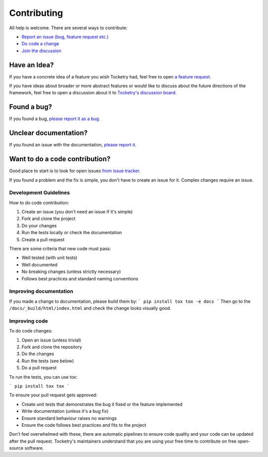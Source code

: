
Contributing
============

All help is welcome. There are several ways to contribute:

- `Report an issue (bug, feature request etc.) <https://github.com/Jypear/tocketry/issues>`_
- `Do code a change <https://github.com/Jypear/tocketry/pulls>`_
- `Join the discussion <https://github.com/Jypear/tocketry/discussions>`_


Have an Idea?
-------------

If you have a concrete idea of a feature you wish Tocketry had, 
feel free to open `a feature request <https://github.com/Jypear/tocketry/issues/new?assignees=&labels=enhancement&template=feature_request.md&title=ENH>`_.

If you have ideas about broader or more abstract features or would like to discuss about the future directions of the framework, 
feel free to open a discussion about it to `Tocketry's discussion board <https://github.com/Jypear/tocketry/discussions>`_.

Found a bug?
------------

If you found a bug,
`please report it as a bug <https://github.com/Jypear/Tocketry/issues/new?assignees=&labels=bug&template=bug_report.md&title=BUG>`_.

Unclear documentation?
----------------------

If you found an issue with the documentation,
`please report it <https://github.com/Jypear/tocketry/issues/new?assignees=&labels=documentation&template=documentation_improvement.md&title=DOCS>`_.

Want to do a code contribution?
------------------------------- 

Good place to start is to look for open issues 
`from issue tracker <https://github.com/Jypear/tocketry/issues>`_. 

If you found a problem and the fix is simple, you don't have to create an issue 
for it. Complex changes require an issue.

Development Guidelines
^^^^^^^^^^^^^^^^^^^^^^

How to do code contribution:

1. Create an issue (you don't need an issue if it's simple)
2. Fork and clone the project
3. Do your changes
4. Run the tests locally or check the documentation
5. Create a pull request

There are some criteria that new code must pass:

- Well tested (with unit tests)
- Well documented
- No breaking changes (unless strictly necessary)
- Follows best practices and standard naming conventions

Improving documentation
^^^^^^^^^^^^^^^^^^^^^^^

If you made a change to documentation, please build them by:
```
pip install tox
tox -e docs
```
Then go to the ``/docs/_build/html/index.html`` and check the 
change looks visually good.

Improving code
^^^^^^^^^^^^^^

To do code changes:

1. Open an issue (unless trivial)
2. Fork and clone the repository
3. Do the changes
4. Run the tests (see below)
5. Do a pull request

To run the tests, you can use tox:

```
pip install tox
tox
```

To ensure your pull request gets approved:

- Create unit tests that demonstrates the bug it fixed or the feature implemented
- Write documentation (unless it's a bug fix)
- Ensure standard behaviour raises no warnings
- Ensure the code follows best practices and fits to the project

Don't feel overwhelmed with these, there are automatic pipelines to ensure code quality
and your code can be updated after the pull request. Tocketry's maintainers understand 
that you are using your free time to contribute on free open-source software.
